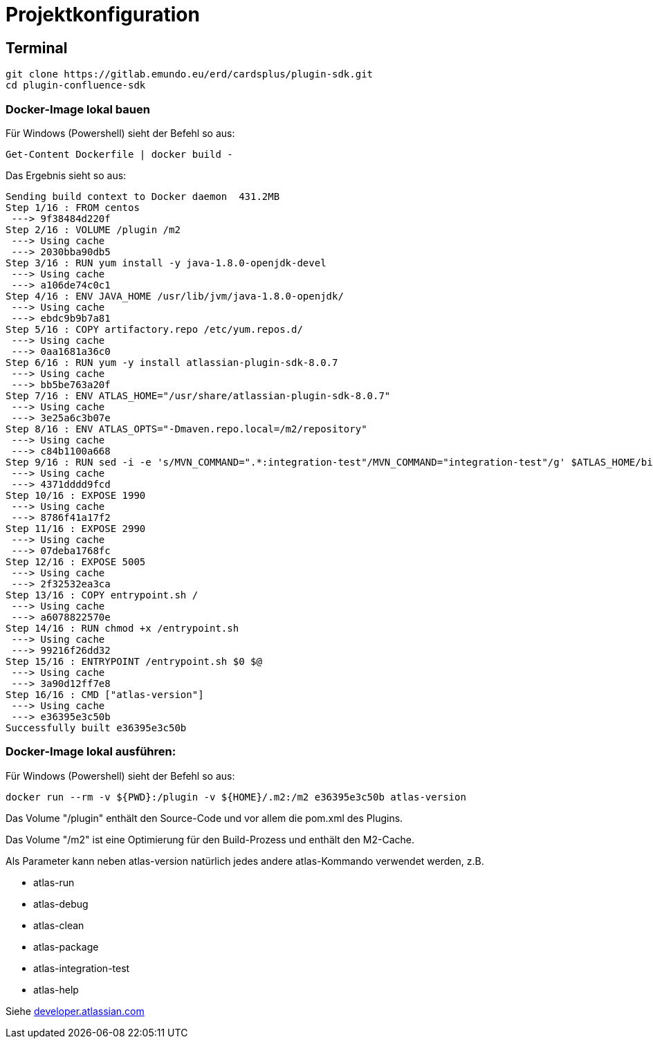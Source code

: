 = Projektkonfiguration

== Terminal

```
git clone https://gitlab.emundo.eu/erd/cardsplus/plugin-sdk.git
cd plugin-confluence-sdk
```

=== Docker-Image lokal bauen

Für Windows (Powershell) sieht der Befehl so aus:
```
Get-Content Dockerfile | docker build -
```

Das Ergebnis sieht so aus:

```
Sending build context to Docker daemon  431.2MB
Step 1/16 : FROM centos
 ---> 9f38484d220f
Step 2/16 : VOLUME /plugin /m2
 ---> Using cache
 ---> 2030bba90db5
Step 3/16 : RUN yum install -y java-1.8.0-openjdk-devel
 ---> Using cache
 ---> a106de74c0c1
Step 4/16 : ENV JAVA_HOME /usr/lib/jvm/java-1.8.0-openjdk/
 ---> Using cache
 ---> ebdc9b9b7a81
Step 5/16 : COPY artifactory.repo /etc/yum.repos.d/
 ---> Using cache
 ---> 0aa1681a36c0
Step 6/16 : RUN yum -y install atlassian-plugin-sdk-8.0.7
 ---> Using cache
 ---> bb5be763a20f
Step 7/16 : ENV ATLAS_HOME="/usr/share/atlassian-plugin-sdk-8.0.7"
 ---> Using cache
 ---> 3e25a6c3b07e
Step 8/16 : ENV ATLAS_OPTS="-Dmaven.repo.local=/m2/repository"
 ---> Using cache
 ---> c84b1100a668
Step 9/16 : RUN sed -i -e 's/MVN_COMMAND=".*:integration-test"/MVN_COMMAND="integration-test"/g' $ATLAS_HOME/bin/atlas-integration-test
 ---> Using cache
 ---> 4371dddd9fcd
Step 10/16 : EXPOSE 1990
 ---> Using cache
 ---> 8786f41a17f2
Step 11/16 : EXPOSE 2990
 ---> Using cache
 ---> 07deba1768fc
Step 12/16 : EXPOSE 5005
 ---> Using cache
 ---> 2f32532ea3ca
Step 13/16 : COPY entrypoint.sh /
 ---> Using cache
 ---> a6078822570e
Step 14/16 : RUN chmod +x /entrypoint.sh
 ---> Using cache
 ---> 99216f26dd32
Step 15/16 : ENTRYPOINT /entrypoint.sh $0 $@
 ---> Using cache
 ---> 3a90d12ff7e8
Step 16/16 : CMD ["atlas-version"]
 ---> Using cache
 ---> e36395e3c50b
Successfully built e36395e3c50b
```

=== Docker-Image lokal ausführen:

Für Windows (Powershell) sieht der Befehl so aus:
```
docker run --rm -v ${PWD}:/plugin -v ${HOME}/.m2:/m2 e36395e3c50b atlas-version
```

Das Volume "/plugin" enthält den Source-Code und vor allem die pom.xml des Plugins.

Das Volume "/m2" ist eine Optimierung für den Build-Prozess und enthält den M2-Cache.

Als Parameter kann neben atlas-version natürlich jedes andere atlas-Kommando verwendet werden, z.B.

* atlas-run
* atlas-debug
* atlas-clean
* atlas-package
* atlas-integration-test
* atlas-help

Siehe https://developer.atlassian.com/display/DOCS/Introduction+to+the+Atlassian+Plugin+SDK[developer.atlassian.com]
